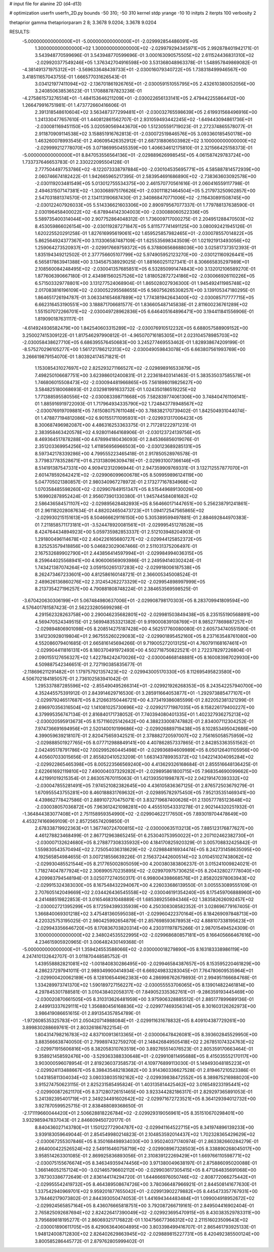 # input file for alanine 2D (d4-d13)

# optimization
userfn       userfn_2D.py
bounds       -50 310; -50 310
kernel       stdp
yrange       -10 10
initpts      2
iterpts      100
verbosity    2

thetaprior gamma
thetapriorparam 2 8; 3.3678 9.0204; 3.3678 9.0204

RESULTS:
 -5.000000000000000E+01 -5.000000000000000E+01      -2.029992854486091E+05
  1.300000000000000E+02  1.300000000000000E+02      -2.029979294345971E+05       2.992878401942171E-01       3.543948770599696E-01  3.543948770599696E-01
  3.000163090575505E+02  2.611524436831310E+02      -2.029920377549246E+05       1.376342704916598E+00       3.531368048963378E-01  1.548957849869082E-01
 -4.381491371975312E+01 -3.569633648439733E+01      -2.030016079340722E+05       1.738318499946567E+00       3.418511657043755E-01  1.666577031626543E-01
  3.034121977411094E+02 -2.136701861926765E+01      -2.030059151055795E+05       2.432610380052056E+00       3.240850638536523E-01  1.170888787823236E-01
 -4.275861573276514E+01 -1.484153646211209E+01      -2.030022656133141E+05       2.479442255864412E+00       1.266479916751981E-01  1.473772660416606E-01
  2.391318548610604E+02  3.563487377299481E+01      -2.030032765598639E+05       2.619931568496916E+00       1.241330477657610E-01  1.440812861562707E-01
  2.931059493442245E+02 -1.649443094861736E+01      -2.030081169451150E+05       3.020590569443670E+00       1.512305591719023E-01  2.272374865578077E-01
  2.911870909114538E+02  3.158851916762813E-01      -2.030072519846576E+05       3.093360185450178E+00       1.463260078993545E-01  2.406095426352912E-01
  2.687318806503982E+02  3.100000000000000E+02      -2.029999212778070E+05       3.071869950455359E+00       1.406634612175810E-01  2.321566425158373E-01
 -5.000000000000000E+01  8.847053556564136E+01      -2.029889626998545E+05       4.061587429783724E+00       1.733737646653783E-01  2.330222095504128E-01
  2.777504497753786E+02 -8.122073338797884E+00      -2.030104535695771E+05       4.585887814572939E+00       2.060746674182422E-01  1.942665965217395E-01
  2.583954691686890E+02 -2.738363603092578E+00      -2.030119203481549E+05       5.013012755534375E+00       2.461570770561616E-01  2.060416559117798E-01
  2.494631507147381E+02 -1.303068975176626E+01      -2.030111821464504E+05       5.217973250902857E+00       2.547031881374570E-01  2.134113190687430E-01
  2.340868470771006E+02 -2.116430891508745E+00      -2.030122407926033E+05       5.514336621603306E+00       2.890979567077337E-01  1.779788137638590E-01
  2.030196458400022E+02 -6.878944142304003E+00      -2.030088060522336E+05       5.589735400314044E+00       2.907752864048312E-01  1.736009717000275E-01
  2.204951288470503E+02  8.453059866026154E+00      -2.030119287271847E+05       5.811577741491125E+00       3.080092421945126E-01  1.620225520291258E-01
  1.827616995619061E+02  1.659525857982465E+01      -2.030078557014822E+05       5.862564924377367E+00       3.113306587487109E-01  1.625535698343509E-01
  1.021921913493056E+02  1.259064273520937E+01      -2.029917669759372E+05       6.378806568688036E+00       3.025817373512393E-01  1.835194349212502E-01
  2.377756605107799E+02  5.974905952123270E+00      -2.030121160926441E+05       6.565817863941388E+00       3.134567538929025E-01  1.881660251127341E-01
  8.306665835297989E+01  2.108560084248495E+02      -2.030041357685851E+05       6.532850991474843E+00       3.132012106589270E-01  1.877606390667180E-01
  2.434981560257526E+02  1.818052872724186E+02      -2.030066926110226E+05       6.571503329778801E+00       3.131277524068904E-01  1.865028027936300E-01
  1.945492411985748E+02  2.017083816196109E+02      -2.030052295568655E+05       6.560756265308257E+00       3.139105347180295E-01  1.864651726194787E-01
  3.063341654687889E+02  1.774381942643400E+02      -2.030085717777715E+05       6.662316453190551E+00       3.188871706681577E-01  1.836605487145838E-01
  2.811600236761289E+02  1.551507072266701E+02      -2.030049728962836E+05       6.646405164896471E+00       3.194411841556906E-01  1.819090187631117E-01
 -4.614924936582479E+00  1.842540603315289E+02      -2.030076910512232E+05       6.688057588909152E+00       3.250027415309122E-01  1.817546297990812E-01
 -4.965070716185305E+01  2.023104578985703E+02      -2.030058438627710E+05       6.686395576450683E+00       3.245277469553462E-01  1.828938674209199E-01
 -8.575270296105277E+00  1.561721786212313E+02      -2.030049059843078E+05       6.663807561993769E+00       3.266619879154070E-01  1.803924174571821E-01
  1.153085431027697E+02  2.825293271166527E+02      -2.029898916533879E+05       7.498250106687751E+00       3.623986012400831E-01  2.223618403141463E-01
  5.383535037585578E+01  1.746806015508473E+02      -2.030094481966865E+05       7.561898019825627E+00       3.584825180068693E-01  2.032981991633732E-01
  1.024350186519225E+02  1.771388595580556E+02      -2.030083398711668E+05       7.582839774061306E+00       3.748404761106141E-01  1.885916919722093E-01
  1.717964934335790E+02  1.724843778948567E+02      -2.030076919709881E+05       7.615080757611048E+00       3.788382170739402E-01  1.842504931044074E-01
  1.478877194812086E+02  6.901551711095931E+01      -2.029931317006423E+05       8.300687496982087E+00       4.486316253363375E-01  2.717281222971231E-01
  2.383958463420578E+02  4.928011464168906E-01      -2.030123724139756E+05       8.469364517878288E+00       4.678994180436093E-01  2.845366856019076E-01
  2.351203369954256E+02  1.411856956966503E+00      -2.030123689285131E+05       8.597342178339286E+00       4.799555223465418E-01  2.917850528976578E-01
  3.779837783528671E+01  6.213138096309478E+01      -2.029931007366146E+05       8.514191387547331E+00       4.909412312096944E-01  2.947359909769331E-01
  3.132712557877070E+01  2.601478592642421E+02      -2.029906099600678E+05       8.509959896124119E+00       5.047705021380857E-01  2.980340967278972E-01
  2.173277167834968E+02  1.070358485598260E+02      -2.029907849151347E+05       8.515449689130026E+00       5.169902878952424E-01  2.956073901330380E-01
  1.945744584081682E+02  2.586436584571107E+02      -2.029895628482893E+05       8.564660171447651E+00       5.256238791241861E-01  2.961182028087634E-01
  4.882024650473723E+01  1.094172547565865E+02      -2.029930215151613E+05       8.504666629116150E+00       5.305389599497881E-01  2.884692844970383E-01
  7.211858571173181E+01 -3.524478920081561E+01      -2.029995451278528E+05       8.424764434894923E+00       5.059735982853337E-01  2.512103948204903E-01
  1.291800496114678E+02  2.404226165680727E+02      -2.029944125852372E+05       8.325253579418856E+00       5.046823029067466E-01  2.511031375206497E-01
  2.167532689902790E+01  2.443856414597994E+01      -2.029984994036315E+05       8.259644025568941E+00       4.906006569093986E-01  2.249594140302424E-01
  1.743421387074264E+02  3.059150265137283E+02      -2.029918006187538E+05       8.262473467233601E+00       4.812586160148721E-01  2.366005345008524E-01
  2.489626136860276E+02  2.312454262273329E+02      -2.029954898997999E+05       8.213735427196257E+00       4.790881808748224E-01  2.384653569598525E-01
 -3.670420630306199E+01  5.067484980637006E+01      -2.029908798170303E+05       8.283709941809594E+00       4.576401781587423E-01  2.562232805699298E-01
  4.291562328263758E+00  2.290046235682801E+02      -2.029981503849438E+05       8.235155190568891E+00       4.569470524349515E-01  2.569948353321382E-01
  9.919000839108769E+01  8.985277869887257E+01      -2.029894806901098E+05       8.208514275187428E+00       4.562517760080080E-01  2.605734740551590E-01
  3.141230928019804E+01  2.967555260229083E+02      -2.029901895452160E+05       8.237163548761080E+00       4.552086079401685E-01  2.665816145694266E-01
  9.719005272013125E+01  4.760791168167461E+01      -2.029904411816131E+05       8.180370491972493E+00       4.502718750822521E-01  2.722378297226804E-01
  2.090155127656327E+02  1.422784242470026E+02      -2.030004668148881E+05       8.160083987029930E+00       4.509887542346651E-01  2.727190385835677E-01
 -2.118696211291482E+01  1.179757921357423E+02      -2.029943005170330E+05       8.112695495823580E+00       4.506702184185057E-01  2.736102583941042E-01
  1.295337887285596E+02 -2.855490495266314E+01      -2.029921926268353E+05       8.243542257940700E+00       4.352445575391912E-01  2.843914629716530E-01
  3.285911664053877E+01 -1.292973885477107E+01      -2.029979246517687E+05       8.212663150446721E+00       4.373419386085599E-01  2.822052381321299E-01
  2.696970356316504E+02  1.141081025730696E+02      -2.029921771987035E+05       8.158226179400227E+00       4.379995356747134E-01  2.816840171738052E-01
  7.740394080401335E+01  1.402327936275213E+02      -2.030020595913673E+05       8.157116025142642E+00       4.388233008747882E-01  2.834007112304252E-01
  7.974736691694956E+01  2.520140010199686E+02      -2.029926889719438E+05       8.102853495042686E+00       4.399059639218107E-01  2.820475659342521E-01
  2.378882720597007E+02  2.756165058575959E+02      -2.029888501927765E+05       8.077712988849141E+00       4.407862857337865E-01  2.842853363551562E-01
  2.042495178791786E+02  7.002995260445498E+01      -2.029936894609989E+05       8.050126401105956E+00       4.405607033015656E-01  2.855820410523209E-01
  1.663143789935372E+02  1.042214304095284E+02      -2.029922865465398E+05       8.005223566569240E+00       4.413629326168684E-01  2.855516648136425E-01
  2.622661692119810E+02  7.490004037329282E+01      -2.029895861800715E+05       7.968354690099662E+00       4.421991019215354E-01  2.863057670115063E-01
  1.421393501998787E+02  2.042191470393332E+02      -2.030047855281491E+05       7.974521082382645E+00       4.436105836367125E-01  2.876572503679279E-01
  1.670955543755281E+00  8.460188831769632E+01      -2.029895782975450E+05       7.952135351469341E+00       4.439862778427586E-01  2.889107270475071E-01
  3.832719687400626E+01  2.130577785123648E+02      -2.030038057036872E+05       7.963612421098281E+00       4.455510543331278E-01  2.902144320251932E-01
 -1.364844383077408E+01  2.751158959354990E+02      -2.029904622177650E+05       7.893019704478649E+00       4.453274166969109E-01  2.857256574209850E-01
  2.678338719922363E+01  1.367740724700815E+02      -2.030000635113213E+05       7.885123176877627E+00       4.461278823468499E-01  2.867712963865245E-01
  6.253040753950022E+01  2.207102462382730E+01      -2.030007132624680E+05       8.278877308335932E+00       4.184170825920329E-01  3.005708832425842E-01
  1.559830543570494E+02  2.725054036318629E+02      -2.029884816934474E+05       8.242731458635095E+00       4.192565854984655E-01  3.007218556639226E-01
  2.156372442600514E+02  3.010451027438062E+02      -2.029930485521544E+05       8.217765002805059E+00       4.200380383806237E-01  3.015241009824021E-01
  1.718274047877924E+02  2.306990570235895E+02      -2.029970975730625E+05       8.204328027778040E+00       4.209983794548194E-01  3.025077274050317E-01
  6.998004398668576E+01  2.858202978063943E+02      -2.029915324383030E+05       8.167548432294067E+00       4.226033686139550E-01  3.005553089555109E-01
  2.707605142049669E+02  2.034426436545558E+02      -2.030046191354240E+05       8.175459706888960E+00       4.241488519822853E-01  3.016546831048889E-01
  1.685389255694346E+02  1.383582626092457E+02      -2.030002721395299E+05       8.172594399335939E+00       4.250308308582352E-01  3.028696779167405E-01
  1.366840069301218E+02  3.475481360595038E+01      -2.029960422370164E+05       8.184269097848713E+00       4.220325753195025E-01  2.980425992654879E-01
  2.857698593678953E+02  4.888107338195623E+01      -2.029943356646720E+05       8.170836703820314E+00       4.230311197875266E-01  2.987015494524309E-01
  3.100000000000000E+02  2.348024535522995E+02      -2.029968680857181E+05       8.166405666467616E+00       4.234615905920965E-01  3.006482430149368E-01
 -5.000000000000000E+01  1.359424553588066E+02      -2.030000018279890E+05       8.163183338986119E+00       4.247410132642707E-01  3.011870448585752E-01
  1.439558882821081E+02 -1.001840830286495E+00      -2.029946584387657E+05       8.153595220461829E+00       4.286237297941011E-01  2.989349900414934E-01
  6.669249833283045E+01  7.764780609535964E+01      -2.029900420062189E+05       8.128106544962383E+00       4.286998762679893E-01  2.994951166684768E-01
  1.334289973741370E+02  1.590189727156227E+02      -2.030055553706065E+05       8.139014822461814E+00       4.297845301788581E-01  3.010438402058317E-01
  7.849052335362761E+01 -9.286359193445469E+00      -2.030020870661505E+05       8.310313626481959E+00       3.975906328885512E-01  2.885177899689136E-01
  2.449913337629111E+02  1.356880456168836E+02      -2.029977469356314E+05       8.301603126262973E+00       3.986419086651615E-01  2.891354357854789E-01
 -1.972608535325783E+01  2.050420714988084E+01      -2.029911631678832E+05       8.409104387729261E+00       3.899830288669761E-01  2.803261867822154E-01
  1.804314798216783E+02  4.837100913613365E+01      -2.030006478426081E+05       8.393602845529950E+00       3.883566638740050E-01  2.799897432759270E-01
  2.148426849505418E+02  2.267851074324763E+02      -2.029971915606816E+05       8.382058310763519E+00       3.892765514076523E-01  2.805359170663464E-01
  9.358921458592476E+00 -3.529363388330648E+01      -2.029910811495688E+05       8.415035552170117E+00       3.903000596078954E-01  2.819236037358573E-01
  4.109776899113030E-01  5.149493048185223E+01      -2.029924113488667E+05       8.398435482183682E+00       3.914360336627528E-01  2.819467210523386E-01
  1.043185811304034E+02  3.080338035192162E+02      -2.029939838472552E+05       8.389875216988020E+00       3.915274750623115E-01  2.825231585495824E-01
  1.403135814425462E+02  3.016549233195441E+02      -2.029900872621170E+05       8.371280726151465E+00       3.923344282186317E-01  2.829297365891053E-01
  5.241392395401719E+01  2.349234491602642E+02      -2.029971672723521E+05       8.364129394012732E+00       3.927870599525715E-01  2.838488089368650E-01
 -2.171119660044420E+01  2.506628818226784E+02      -2.029929319056961E+05       8.351510670298401E+00       3.932985947837043E-01  2.846609450720177E-01
  8.840436027143780E+01  1.150122772904787E+02      -2.029941164522715E+05       8.341974896139233E+00       3.939183059649044E-01  2.854549980214823E-01
  2.104853592014437E+02  1.702328365429629E+02      -2.030067255307846E+05       8.350168498934030E+00       3.950240371740974E-01  2.863382660284279E-01
  2.664000422526524E+02  2.549116460758719E+02      -2.029908967328503E+05       8.338890268045017E+00       3.958514263301085E-01  2.869925836893056E-01
  2.310839122269429E+01  1.669766110598771E+02      -2.030075155676674E+05       8.346349359474456E+00       3.971380049638197E-01  2.875886095020088E-01
  1.366146052157124E+00 -3.021465796602112E+00      -2.029903617305415E+05       8.471264835691068E+00       3.787303386772649E-01  2.836144174294720E-01
  1.644666976050746E+02 -2.808772066275442E+01      -2.029955542419732E+05       8.464389508674726E+00       3.780366487966921E-01  2.844508141677630E-01
  1.337542940969701E+02  9.959201877655042E+01      -2.029913902279882E+05       8.445473357767931E+00       3.784462179073802E-01  2.844393050474053E-01
  1.441694344483484E+01  1.099004918952672E+02      -2.029924565857164E+05       8.436076665818751E+00       3.792087266719161E-01  2.849504416902404E-01
  2.765825092687694E+02  2.824226417390049E+02      -2.029923695470915E+05       8.430383529783311E+00       3.795689818195277E-01  2.860693217176822E-01
  1.104756677366312E+02  2.211516023509643E+02      -2.030001890611705E+05       8.429063640604895E+00       3.803398499416707E-01  2.865461793925133E-01
  1.948124008712830E+02  2.826402629863945E+02      -2.029889815227731E+05       8.420492385500124E+00       3.800585286445772E-01  2.879762805999402E-01
